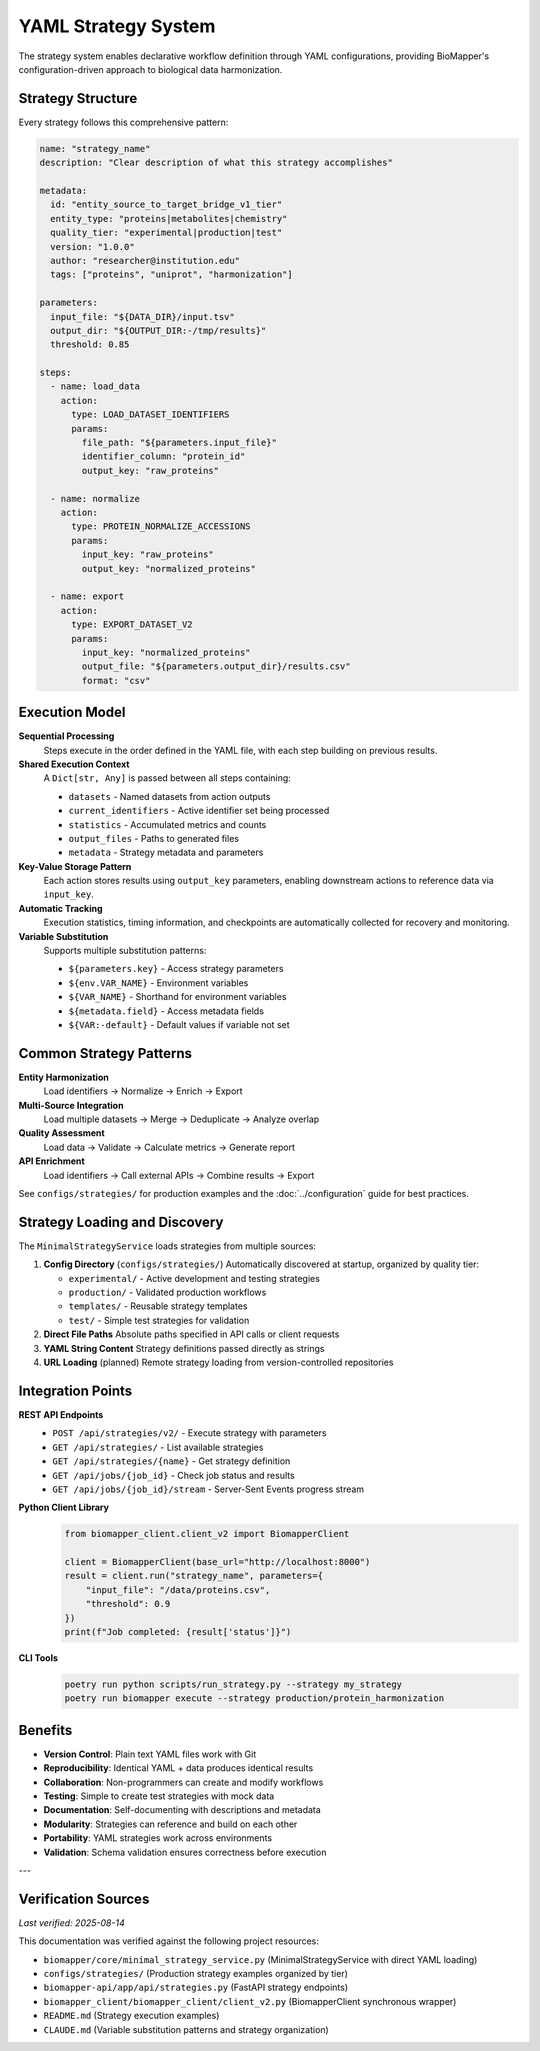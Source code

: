 YAML Strategy System
====================

The strategy system enables declarative workflow definition through YAML configurations, providing BioMapper's configuration-driven approach to biological data harmonization.

Strategy Structure
------------------

Every strategy follows this comprehensive pattern:

.. code-block:: yaml

    name: "strategy_name"
    description: "Clear description of what this strategy accomplishes"
    
    metadata:
      id: "entity_source_to_target_bridge_v1_tier"
      entity_type: "proteins|metabolites|chemistry"
      quality_tier: "experimental|production|test"
      version: "1.0.0"
      author: "researcher@institution.edu"
      tags: ["proteins", "uniprot", "harmonization"]
    
    parameters:
      input_file: "${DATA_DIR}/input.tsv"
      output_dir: "${OUTPUT_DIR:-/tmp/results}"
      threshold: 0.85
    
    steps:
      - name: load_data
        action:
          type: LOAD_DATASET_IDENTIFIERS
          params:
            file_path: "${parameters.input_file}"
            identifier_column: "protein_id"
            output_key: "raw_proteins"
      
      - name: normalize
        action:
          type: PROTEIN_NORMALIZE_ACCESSIONS
          params:
            input_key: "raw_proteins"
            output_key: "normalized_proteins"
      
      - name: export
        action:
          type: EXPORT_DATASET_V2
          params:
            input_key: "normalized_proteins"
            output_file: "${parameters.output_dir}/results.csv"
            format: "csv"

Execution Model
---------------

**Sequential Processing**
  Steps execute in the order defined in the YAML file, with each step building on previous results.

**Shared Execution Context**
  A ``Dict[str, Any]`` is passed between all steps containing:
  
  * ``datasets`` - Named datasets from action outputs
  * ``current_identifiers`` - Active identifier set being processed
  * ``statistics`` - Accumulated metrics and counts
  * ``output_files`` - Paths to generated files
  * ``metadata`` - Strategy metadata and parameters

**Key-Value Storage Pattern**
  Each action stores results using ``output_key`` parameters, enabling downstream actions to reference data via ``input_key``.

**Automatic Tracking**
  Execution statistics, timing information, and checkpoints are automatically collected for recovery and monitoring.

**Variable Substitution**
  Supports multiple substitution patterns:
  
  * ``${parameters.key}`` - Access strategy parameters
  * ``${env.VAR_NAME}`` - Environment variables
  * ``${VAR_NAME}`` - Shorthand for environment variables
  * ``${metadata.field}`` - Access metadata fields
  * ``${VAR:-default}`` - Default values if variable not set

Common Strategy Patterns
------------------------

**Entity Harmonization**
  Load identifiers → Normalize → Enrich → Export

**Multi-Source Integration**
  Load multiple datasets → Merge → Deduplicate → Analyze overlap

**Quality Assessment**
  Load data → Validate → Calculate metrics → Generate report

**API Enrichment**
  Load identifiers → Call external APIs → Combine results → Export

See ``configs/strategies/`` for production examples and the :doc:`../configuration` guide for best practices.

Strategy Loading and Discovery
-------------------------------

The ``MinimalStrategyService`` loads strategies from multiple sources:

1. **Config Directory** (``configs/strategies/``)
   Automatically discovered at startup, organized by quality tier:
   
   * ``experimental/`` - Active development and testing strategies
   * ``production/`` - Validated production workflows
   * ``templates/`` - Reusable strategy templates
   * ``test/`` - Simple test strategies for validation

2. **Direct File Paths**
   Absolute paths specified in API calls or client requests

3. **YAML String Content**
   Strategy definitions passed directly as strings

4. **URL Loading** (planned)
   Remote strategy loading from version-controlled repositories

Integration Points
------------------

**REST API Endpoints**
  * ``POST /api/strategies/v2/`` - Execute strategy with parameters
  * ``GET /api/strategies/`` - List available strategies
  * ``GET /api/strategies/{name}`` - Get strategy definition
  * ``GET /api/jobs/{job_id}`` - Check job status and results
  * ``GET /api/jobs/{job_id}/stream`` - Server-Sent Events progress stream

**Python Client Library**
  .. code-block:: python
  
      from biomapper_client.client_v2 import BiomapperClient
      
      client = BiomapperClient(base_url="http://localhost:8000")
      result = client.run("strategy_name", parameters={
          "input_file": "/data/proteins.csv",
          "threshold": 0.9
      })
      print(f"Job completed: {result['status']}")

**CLI Tools**
  .. code-block:: bash
  
      poetry run python scripts/run_strategy.py --strategy my_strategy
      poetry run biomapper execute --strategy production/protein_harmonization

Benefits
--------

* **Version Control**: Plain text YAML files work with Git
* **Reproducibility**: Identical YAML + data produces identical results
* **Collaboration**: Non-programmers can create and modify workflows
* **Testing**: Simple to create test strategies with mock data
* **Documentation**: Self-documenting with descriptions and metadata
* **Modularity**: Strategies can reference and build on each other
* **Portability**: YAML strategies work across environments
* **Validation**: Schema validation ensures correctness before execution

---

Verification Sources
--------------------
*Last verified: 2025-08-14*

This documentation was verified against the following project resources:

- ``biomapper/core/minimal_strategy_service.py`` (MinimalStrategyService with direct YAML loading)
- ``configs/strategies/`` (Production strategy examples organized by tier)
- ``biomapper-api/app/api/strategies.py`` (FastAPI strategy endpoints)
- ``biomapper_client/biomapper_client/client_v2.py`` (BiomapperClient synchronous wrapper)
- ``README.md`` (Strategy execution examples)
- ``CLAUDE.md`` (Variable substitution patterns and strategy organization)